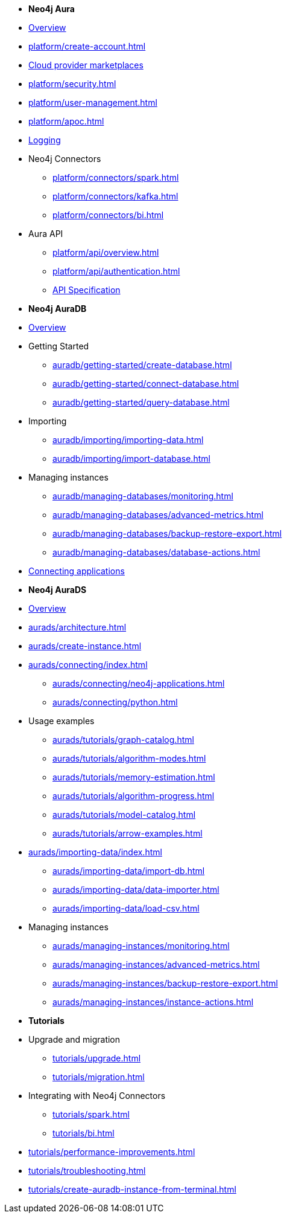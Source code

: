 ////
Generic Start
////
* *Neo4j Aura*

* xref:index.adoc[Overview]

* xref:platform/create-account.adoc[]
* xref:platform/cloud-providers.adoc[Cloud provider marketplaces]
* xref:platform/security.adoc[]
* xref:platform/user-management.adoc[]
* xref:platform/apoc.adoc[]
* xref:platform/logging.adoc[Logging]
//* xref:platform/metrics-integration.adoc[Metrics Integration]

* Neo4j Connectors
** xref:platform/connectors/spark.adoc[]
** xref:platform/connectors/kafka.adoc[]
** xref:platform/connectors/bi.adoc[]

* Aura API
** xref:platform/api/overview.adoc[]
** xref:platform/api/authentication.adoc[]
** link:{neo4j-docs-base-uri}/aura/platform/api/specification/[API Specification]

////
Generic End
////

////
AuraDB Start
////
* *Neo4j AuraDB*

* xref:auradb/index.adoc[Overview]

* Getting Started
** xref:auradb/getting-started/create-database.adoc[]
** xref:auradb/getting-started/connect-database.adoc[]
** xref:auradb/getting-started/query-database.adoc[]

* Importing
** xref:auradb/importing/importing-data.adoc[]
** xref:auradb/importing/import-database.adoc[]

* Managing instances
** xref:auradb/managing-databases/monitoring.adoc[]
** xref:auradb/managing-databases/advanced-metrics.adoc[]
** xref:auradb/managing-databases/backup-restore-export.adoc[]
** xref:auradb/managing-databases/database-actions.adoc[]

* xref:auradb/connecting-applications/overview.adoc[Connecting applications]
////
AuraDB End
////

////
AuraDS Start
////
* *Neo4j AuraDS*

* xref:aurads/index.adoc[Overview]
* xref:aurads/architecture.adoc[]

* xref:aurads/create-instance.adoc[]

* xref:aurads/connecting/index.adoc[]
** xref:aurads/connecting/neo4j-applications.adoc[]
** xref:aurads/connecting/python.adoc[]

* Usage examples
** xref:aurads/tutorials/graph-catalog.adoc[]
** xref:aurads/tutorials/algorithm-modes.adoc[]
** xref:aurads/tutorials/memory-estimation.adoc[]
** xref:aurads/tutorials/algorithm-progress.adoc[]
** xref:aurads/tutorials/model-catalog.adoc[]
** xref:aurads/tutorials/arrow-examples.adoc[]

* xref:aurads/importing-data/index.adoc[]
** xref:aurads/importing-data/import-db.adoc[]
** xref:aurads/importing-data/data-importer.adoc[]
** xref:aurads/importing-data/load-csv.adoc[]

* Managing instances
** xref:aurads/managing-instances/monitoring.adoc[]
** xref:aurads/managing-instances/advanced-metrics.adoc[]
** xref:aurads/managing-instances/backup-restore-export.adoc[]
** xref:aurads/managing-instances/instance-actions.adoc[]
////
AuraDS End
////

* *Tutorials*
* Upgrade and migration
** xref:tutorials/upgrade.adoc[]
** xref:tutorials/migration.adoc[]
* Integrating with Neo4j Connectors
** xref:tutorials/spark.adoc[]
** xref:tutorials/bi.adoc[]
* xref:tutorials/performance-improvements.adoc[]
* xref:tutorials/troubleshooting.adoc[]
* xref:tutorials/create-auradb-instance-from-terminal.adoc[]
